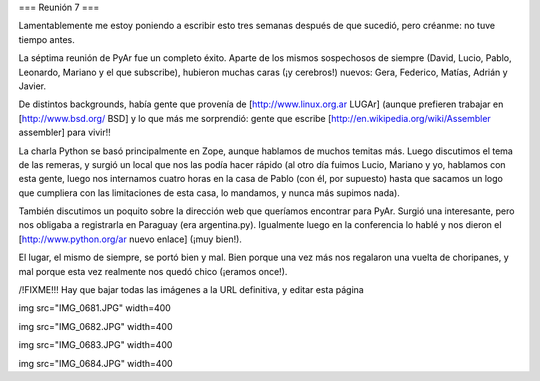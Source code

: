 === Reunión 7 ===

Lamentablemente me estoy poniendo a escribir esto tres semanas después de que sucedió, pero créanme: no tuve tiempo antes.

La séptima reunión de PyAr fue un completo éxito. Aparte de los mismos sospechosos de siempre (David, Lucio, Pablo, Leonardo, Mariano y el que subscribe), hubieron muchas caras (¡y cerebros!) nuevos: Gera, Federico, Matías, Adrián y Javier.

De distintos backgrounds, había gente que provenía de [http://www.linux.org.ar LUGAr] (aunque prefieren trabajar en [http://www.bsd.org/ BSD] y lo que más me sorprendió: gente que escribe [http://en.wikipedia.org/wiki/Assembler assembler] para vivir!!

La charla Python se basó principalmente en Zope, aunque hablamos de muchos temitas más. Luego discutimos el tema de las remeras, y surgió un local que nos las podía hacer rápido (al otro día fuimos Lucio, Mariano y yo, hablamos con esta gente, luego nos internamos cuatro horas en la casa de Pablo (con él, por supuesto) hasta que sacamos un logo que cumpliera con las limitaciones de esta casa, lo mandamos, y nunca más supimos nada).

También discutimos un poquito sobre la dirección web que queríamos encontrar para PyAr. Surgió una interesante, pero nos obligaba a registrarla en Paraguay (era argentina.py). Igualmente luego en la conferencia lo hablé y nos dieron el [http://www.python.org/ar nuevo enlace] (¡muy bien!).

El lugar, el mismo de siempre, se portó bien y mal. Bien porque una vez más nos regalaron una vuelta de choripanes, y mal porque esta vez realmente nos quedó chico (¡eramos once!).

/!\ FIXME!!! Hay que bajar todas las imágenes a la URL definitiva, y editar esta página

img src="IMG_0681.JPG" width=400


img src="IMG_0682.JPG" width=400


img src="IMG_0683.JPG" width=400


img src="IMG_0684.JPG" width=400
